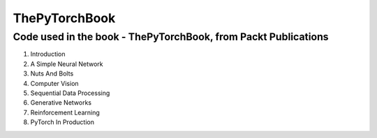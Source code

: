 **************
ThePyTorchBook
**************

Code used in the book - ThePyTorchBook, from Packt Publications
===============================================================

#. Introduction
#. A Simple Neural Network
#. Nuts And Bolts
#. Computer Vision
#. Sequential Data Processing
#. Generative Networks
#. Reinforcement Learning
#. PyTorch In Production
